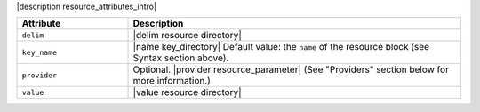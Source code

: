 .. The contents of this file are included in multiple topics.
.. This file should not be changed in a way that hinders its ability to appear in multiple documentation sets.

|description resource_attributes_intro|

.. list-table::
   :widths: 150 450
   :header-rows: 1

   * - Attribute
     - Description
   * - ``delim``
     - |delim resource directory|
   * - ``key_name``
     - |name key_directory| Default value: the ``name`` of the resource block (see Syntax section above).
   * - ``provider``
     - Optional. |provider resource_parameter| (See "Providers" section below for more information.)
   * - ``value``
     - |value resource directory|

